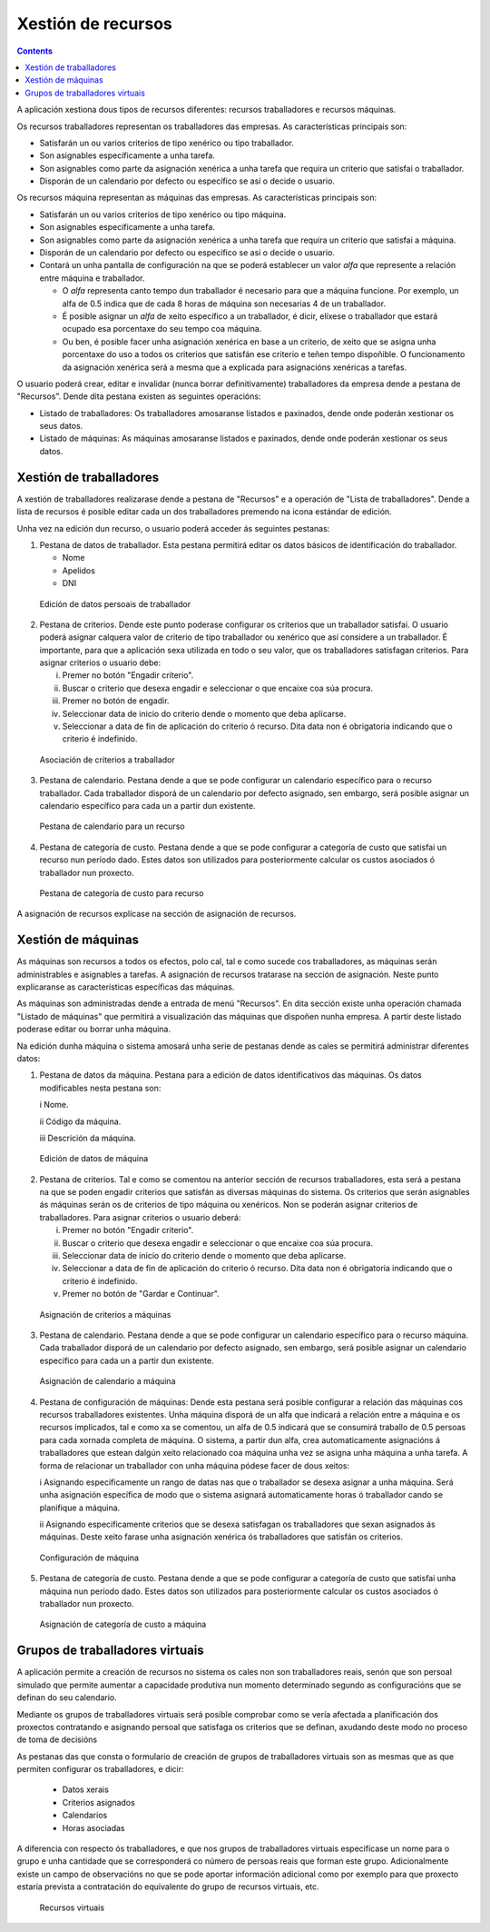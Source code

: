 Xestión de recursos
###################

.. _recursos:
.. contents::

A aplicación xestiona dous tipos de recursos diferentes: recursos traballadores e recursos máquinas.

Os recursos traballadores representan os traballadores das empresas. As características principais son:

* Satisfarán un ou varios criterios de tipo xenérico ou tipo traballador.
* Son asignables específicamente a unha tarefa.
* Son asignables como parte da asignación xenérica a unha tarefa que requira un criterio que satisfai o traballador.
* Disporán de un calendario por defecto ou específico se así o decide o usuario.

Os recursos máquina representan as máquinas das empresas. As características principais son:

* Satisfarán un ou varios criterios de tipo xenérico ou tipo máquina.
* Son asignables específicamente a unha tarefa.
* Son asignables como parte da asignación xenérica a unha tarefa que requira un criterio que satisfai a máquina.
* Disporán de un calendario por defecto ou específico se así o decide o usuario.
* Contará un unha pantalla de configuración na que se poderá establecer un valor *alfa* que represente a relación entre máquina e traballador.

  * O *alfa* representa canto tempo dun traballador é necesario para que a máquina funcione. Por exemplo, un alfa de 0.5 indica que de cada 8 horas de máquina son necesarias 4 de un traballador.
  * É posible asignar un *alfa* de xeito específico a un traballador, é dicir, elíxese o traballador que estará ocupado esa porcentaxe do seu tempo coa máquina.
  * Ou ben, é posible facer unha asignación xenérica en base a un criterio, de xeito que se asigna unha porcentaxe do uso a todos os criterios que satisfán ese criterio e teñen tempo dispoñible. O funcionamento da asignación xenérica será a mesma que a explicada para asignacións xenéricas a tarefas.

O usuario poderá crear, editar e invalidar (nunca borrar definitivamente) traballadores da empresa dende a pestana de "Recursos". Dende dita pestana existen as seguintes operacións:

* Listado de traballadores: Os traballadores amosaranse listados e paxinados, dende onde poderán xestionar os seus datos.
* Listado de máquinas: As máquinas amosaranse listados e paxinados, dende onde poderán xestionar os seus datos.

Xestión de traballadores
========================


A xestión de traballadores realizarase dende a pestana de "Recursos" e a operación de "Lista de traballadores". Dende a lista de recursos é posible editar cada un dos traballadores premendo na icona estándar de edición.

Unha vez na edición dun recurso, o usuario poderá acceder ás seguintes pestanas:

1) Pestana de datos de traballador. Esta pestana permitirá editar os datos básicos de identificación do traballador.

   * Nome
   * Apelidos
   * DNI

.. figure:: images/worker-personal-data.png
   :scale: 50

   Edición de datos persoais de traballador

2) Pestana de criterios. Dende este punto poderase configurar os criterios que un traballador satisfai. O usuario poderá asignar calquera valor de criterio de tipo traballador ou xenérico que así considere a un traballador. É importante, para que a aplicación sexa utilizada en todo o seu valor, que os traballadores satisfagan criterios. Para asignar criterios o usuario debe:

   i. Premer no botón "Engadir criterio".

   ii. Buscar o criterio que desexa engadir e seleccionar o que encaixe coa súa procura.

   iii. Premer no botón de engadir.

   iv. Seleccionar data de inicio do criterio dende o momento que deba aplicarse.

   v. Seleccionar a data de fin de aplicación do criterio ó recurso. Dita data non é obrigatoria indicando que o criterio é indefinido.

.. figure:: images/worker-criterions.png
   :scale: 50

   Asociación de criterios a traballador

3)  Pestana de calendario. Pestana dende a que se pode configurar un calendario específico para o recurso traballador. Cada traballador disporá de un calendario por defecto asignado, sen embargo, será posible asignar un calendario específico para cada un a partir dun existente.

.. figure:: images/worker-calendar.png
   :scale: 50

   Pestana de calendario para un recurso

4)  Pestana de categoría de custo. Pestana dende a que se pode configurar a categoría de custo que satisfai un recurso nun período dado. Estes datos son utilizados para posteriormente calcular os custos asociados ó traballador nun proxecto.

.. figure:: images/worker-costcategory.png
   :scale: 50

   Pestana de categoría de custo para recurso

A asignación de recursos explícase na sección de asignación de recursos.


Xestión de máquinas
===================

As máquinas son recursos a todos os efectos, polo cal, tal e como sucede cos traballadores, as máquinas serán administrables e asignables a tarefas. A asignación de recursos tratarase na sección de asignación. Neste punto explicaranse as características específicas das máquinas.

As máquinas son administradas dende a entrada de menú "Recursos". En dita sección existe unha operación chamada "Listado de máquinas" que permitirá a visualización das máquinas que dispoñen nunha empresa. A partir deste listado poderase editar ou borrar unha máquina.


Na edición dunha máquina o sistema amosará unha serie de pestanas dende as cales se permitirá administrar diferentes datos:

1) Pestana de datos da máquina. Pestana para a edición de datos identificativos das máquinas. Os datos modificables nesta pestana son:

   i Nome.

   ii Código da máquina.

   iii Descrición da máquina.


.. figure:: images/machine-data.png
   :scale: 50

   Edición de datos de máquina

2) Pestana de criterios. Tal e como se comentou na anterior sección de recursos traballadores, esta será a pestana na que se poden engadir criterios que satisfán as diversas máquinas do sistema. Os criterios que serán asignables ás máquinas serán os de criterios de tipo máquina ou xenéricos. Non se poderán asignar criterios de traballadores. Para asignar criterios o usuario deberá:

   i. Premer no botón "Engadir criterio".

   ii. Buscar o criterio que desexa engadir e seleccionar o que encaixe coa súa procura.

   iii. Seleccionar data de inicio do criterio dende o momento que deba aplicarse.

   iv. Seleccionar a data de fin de aplicación do criterio ó recurso. Dita data non é obrigatoria indicando que o criterio é indefinido.

   v. Premer no botón de "Gardar e Continuar".

.. figure:: images/machine-criterions.png
   :scale: 50

   Asignación de criterios a máquinas

3) Pestana de calendario. Pestana dende a que se pode configurar un calendario específico para o recurso máquina. Cada traballador disporá de un calendario por defecto asignado, sen embargo, será posible asignar un calendario específico para cada un a partir dun existente.

.. figure:: images/machine-calendar.png
   :scale: 50

   Asignación de calendario a máquina

4) Pestana de configuración de máquinas: Dende esta pestana será posible configurar a relación das máquinas cos recursos traballadores existentes. Unha máquina disporá de un alfa que indicará a relación entre a máquina e os recursos implicados, tal e como xa se comentou, un alfa de 0.5 indicará que se consumirá traballo de 0.5 persoas para cada xornada completa de máquina. O sistema, a partir dun alfa, crea automaticamente asignacións á traballadores que estean dalgún xeito relacionado coa máquina unha vez se asigna unha máquina a unha tarefa. A forma de relacionar un traballador con unha máquina pódese facer de dous xeitos:

   i Asignando especificamente un rango de datas nas que o traballador se desexa asignar a unha máquina. Será unha asignación específica de modo que o sistema asignará automaticamente horas ó traballador cando se planifique a máquina.

   ii Asignando especificamente criterios que se desexa satisfagan os traballadores que sexan asignados ás máquinas. Deste xeito farase unha asignación xenérica ós traballadores que satisfán os criterios.

.. figure:: images/machine-configuration.png
   :scale: 50

   Configuración de máquina

5) Pestana de categoría de custo. Pestana dende a que se pode configurar a categoría de custo que satisfai unha máquina nun período dado. Estes datos son utilizados para posteriormente calcular os custos asociados ó traballador nun proxecto.

.. figure:: images/machine-costcategory.png
   :scale: 50

   Asignación de categoría de custo a máquina

Grupos de traballadores virtuais
================================

A aplicación permite a creación de recursos no sistema os cales non son traballadores reais, senón que son persoal simulado que permite aumentar a capacidade produtiva nun momento determinado segundo as configuracións que se definan do seu calendario.

Mediante os grupos de traballadores virtuais será posible comprobar como se vería afectada a planificación dos proxectos contratando e asignando persoal que satisfaga os criterios que se definan, axudando deste modo no proceso de toma de decisións

As pestanas das que consta o formulario de creación de grupos de traballadores virtuais son as mesmas que as que permiten configurar os traballadores, e dicir:

   * Datos xerais
   * Criterios asignados
   * Calendarios
   * Horas asociadas

A diferencia con respecto ós traballadores, e que nos grupos de traballadores virtuais especifícase un nome para o grupo e unha cantidade que se corresponderá co número de persoas reais que forman este grupo. Adicionalmente existe un campo de observacións no que se pode aportar información adicional como por exemplo para que proxecto estaría prevista a contratación do equivalente do grupo de recursos virtuais, etc.

.. figure:: images/virtual-resources.png
   :scale: 50

   Recursos virtuais

